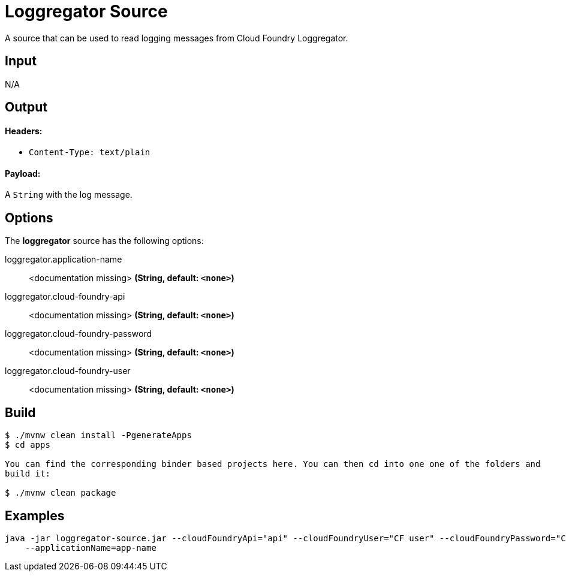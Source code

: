 //tag::ref-doc[]
= Loggregator Source

A source that can be used to read logging messages from Cloud Foundry Loggregator.

== Input

N/A

== Output

==== Headers:

* `Content-Type: text/plain`

==== Payload:

A `String` with the log message.

== Options

The **$$loggregator$$** $$source$$ has the following options:

//tag::configuration-properties[]
$$loggregator.application-name$$:: $$<documentation missing>$$ *($$String$$, default: `$$<none>$$`)*
$$loggregator.cloud-foundry-api$$:: $$<documentation missing>$$ *($$String$$, default: `$$<none>$$`)*
$$loggregator.cloud-foundry-password$$:: $$<documentation missing>$$ *($$String$$, default: `$$<none>$$`)*
$$loggregator.cloud-foundry-user$$:: $$<documentation missing>$$ *($$String$$, default: `$$<none>$$`)*
//end::configuration-properties[]


//end::ref-doc[]
== Build

```
$ ./mvnw clean install -PgenerateApps
$ cd apps

You can find the corresponding binder based projects here. You can then cd into one one of the folders and
build it:

$ ./mvnw clean package
```

== Examples

```
java -jar loggregator-source.jar --cloudFoundryApi="api" --cloudFoundryUser="CF user" --cloudFoundryPassword="CF password \
    --applicationName=app-name
```
